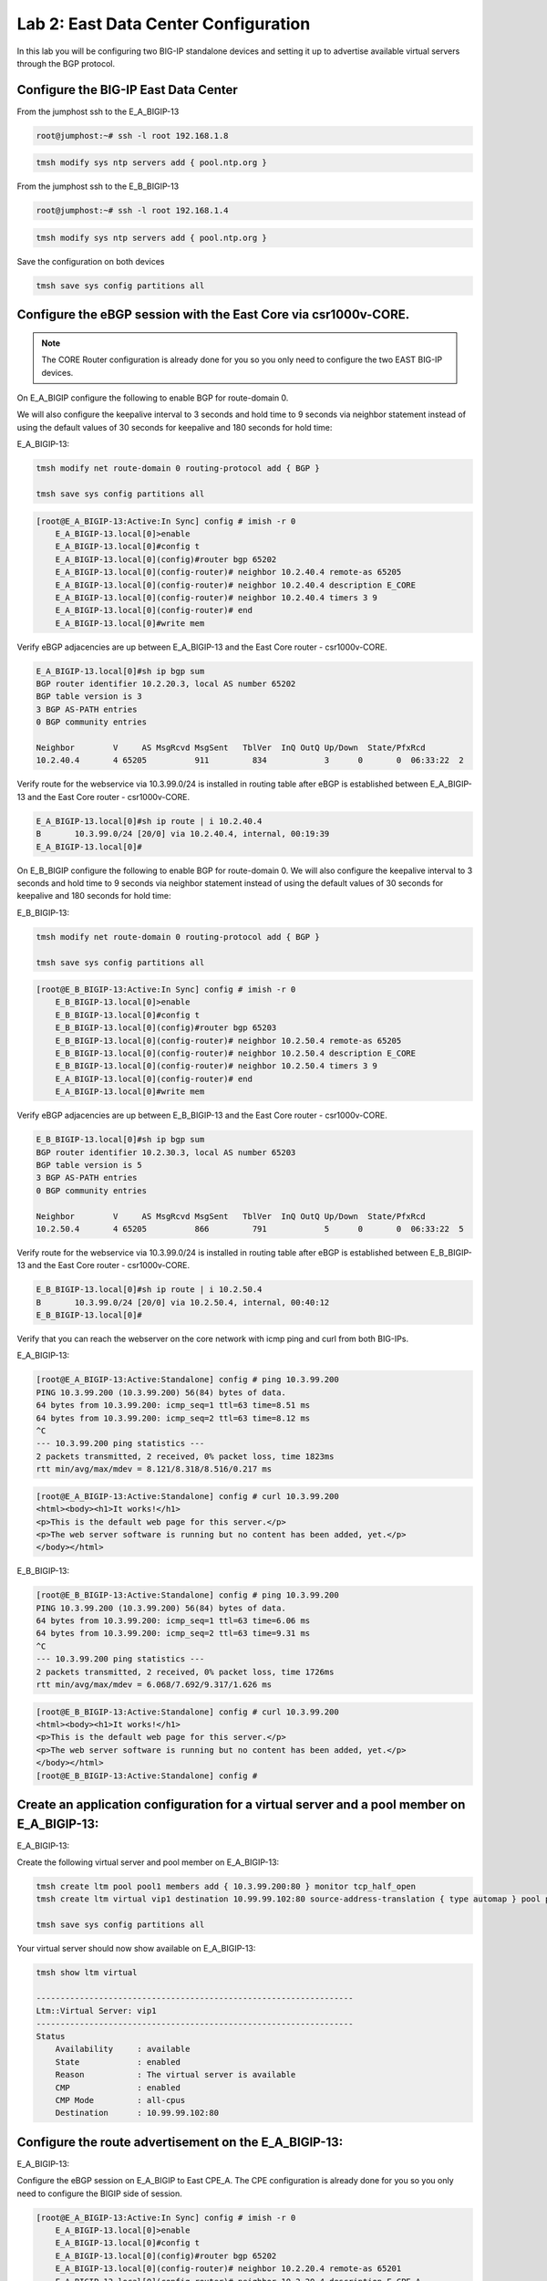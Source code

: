 Lab 2:  East Data Center Configuration
======================================

In this lab you will be configuring two BIG-IP standalone devices and setting it up to advertise available virtual servers through the BGP protocol.

Configure the BIG-IP East Data Center
------------------------------------------------

From the jumphost ssh to the E_A_BIGIP-13

.. code-block:: none 

    root@jumphost:~# ssh -l root 192.168.1.8

.. code-block:: none 

    tmsh modify sys ntp servers add { pool.ntp.org }
	 
From the jumphost ssh to the E_B_BIGIP-13

.. code-block:: none

    root@jumphost:~# ssh -l root 192.168.1.4

.. code-block:: none

		tmsh modify sys ntp servers add { pool.ntp.org }
		
Save the configuration on both devices
	
.. code-block:: none

    tmsh save sys config partitions all


Configure the eBGP session with the East Core via csr1000v-CORE. 
----------------------------------------------------------------
	
.. NOTE:: The CORE Router configuration is already done for you so you only need to configure the two EAST BIG-IP devices.

On E_A_BIGIP configure the following to enable BGP for route-domain 0. 

We will also configure the keepalive interval to 3 seconds and hold time to 9 seconds via neighbor statement instead of using the default values of 30 seconds for keepalive and 180 seconds for hold time:

E_A_BIGIP-13:
		
.. code-block:: none

    tmsh modify net route-domain 0 routing-protocol add { BGP }
		
    tmsh save sys config partitions all

.. code-block:: none

    [root@E_A_BIGIP-13:Active:In Sync] config # imish -r 0
        E_A_BIGIP-13.local[0]>enable
        E_A_BIGIP-13.local[0]#config t
        E_A_BIGIP-13.local[0](config)#router bgp 65202
        E_A_BIGIP-13.local[0](config-router)# neighbor 10.2.40.4 remote-as 65205
        E_A_BIGIP-13.local[0](config-router)# neighbor 10.2.40.4 description E_CORE
        E_A_BIGIP-13.local[0](config-router)# neighbor 10.2.40.4 timers 3 9
        E_A_BIGIP-13.local[0](config-router)# end
        E_A_BIGIP-13.local[0]#write mem
			
			
Verify eBGP adjacencies are up between E_A_BIGIP-13 and the East Core router - csr1000v-CORE. 
			
.. code-block:: none

    E_A_BIGIP-13.local[0]#sh ip bgp sum
    BGP router identifier 10.2.20.3, local AS number 65202
    BGP table version is 3
    3 BGP AS-PATH entries
    0 BGP community entries
    
    Neighbor        V     AS MsgRcvd MsgSent   TblVer  InQ OutQ Up/Down  State/PfxRcd
    10.2.40.4       4 65205          911         834            3      0       0  06:33:22  2
			
Verify route for the webservice via 10.3.99.0/24 is installed in routing table after eBGP is established between E_A_BIGIP-13 and the East Core router - csr1000v-CORE. 
			
.. code-block:: none

    E_A_BIGIP-13.local[0]#sh ip route | i 10.2.40.4
    B       10.3.99.0/24 [20/0] via 10.2.40.4, internal, 00:19:39
    E_A_BIGIP-13.local[0]#
			
		
On E_B_BIGIP configure the following to enable BGP for route-domain 0.  We will also configure the keepalive interval to 3 seconds and hold time to 9 seconds via neighbor statement instead of using the default values of 30 seconds for keepalive and 180 seconds for hold time:
		
E_B_BIGIP-13:
		
.. code-block:: none

    tmsh modify net route-domain 0 routing-protocol add { BGP }
		
    tmsh save sys config partitions all

.. code-block:: none

    [root@E_B_BIGIP-13:Active:In Sync] config # imish -r 0
        E_B_BIGIP-13.local[0]>enable
        E_B_BIGIP-13.local[0]#config t
        E_B_BIGIP-13.local[0](config)#router bgp 65203
        E_B_BIGIP-13.local[0](config-router)# neighbor 10.2.50.4 remote-as 65205
        E_B_BIGIP-13.local[0](config-router)# neighbor 10.2.50.4 description E_CORE
        E_B_BIGIP-13.local[0](config-router)# neighbor 10.2.50.4 timers 3 9
        E_A_BIGIP-13.local[0](config-router)# end
        E_A_BIGIP-13.local[0]#write mem
				
Verify eBGP adjacencies are up between E_B_BIGIP-13 and the East Core router - csr1000v-CORE. 
			
.. code-block:: none

    E_B_BIGIP-13.local[0]#sh ip bgp sum
    BGP router identifier 10.2.30.3, local AS number 65203
    BGP table version is 5
    3 BGP AS-PATH entries
    0 BGP community entries
    
    Neighbor        V     AS MsgRcvd MsgSent   TblVer  InQ OutQ Up/Down  State/PfxRcd
    10.2.50.4       4 65205          866         791            5      0       0  06:33:22  5
			
Verify route for the webservice via 10.3.99.0/24 is installed in routing table after eBGP is established between E_B_BIGIP-13 and the East Core router - csr1000v-CORE. 
			
.. code-block:: none

    E_B_BIGIP-13.local[0]#sh ip route | i 10.2.50.4
    B       10.3.99.0/24 [20/0] via 10.2.50.4, internal, 00:40:12
    E_B_BIGIP-13.local[0]#
			
Verify that you can reach the webserver on the core network with icmp ping and curl from both BIG-IPs.

E_A_BIGIP-13:
		
.. code-block:: none

    [root@E_A_BIGIP-13:Active:Standalone] config # ping 10.3.99.200
    PING 10.3.99.200 (10.3.99.200) 56(84) bytes of data.
    64 bytes from 10.3.99.200: icmp_seq=1 ttl=63 time=8.51 ms
    64 bytes from 10.3.99.200: icmp_seq=2 ttl=63 time=8.12 ms
    ^C
    --- 10.3.99.200 ping statistics ---
    2 packets transmitted, 2 received, 0% packet loss, time 1823ms
    rtt min/avg/max/mdev = 8.121/8.318/8.516/0.217 ms
		
.. code-block:: none

    [root@E_A_BIGIP-13:Active:Standalone] config # curl 10.3.99.200
    <html><body><h1>It works!</h1>
    <p>This is the default web page for this server.</p>
    <p>The web server software is running but no content has been added, yet.</p>
    </body></html>
		
E_B_BIGIP-13:
		
.. code-block:: none

    [root@E_B_BIGIP-13:Active:Standalone] config # ping 10.3.99.200
    PING 10.3.99.200 (10.3.99.200) 56(84) bytes of data.
    64 bytes from 10.3.99.200: icmp_seq=1 ttl=63 time=6.06 ms
    64 bytes from 10.3.99.200: icmp_seq=2 ttl=63 time=9.31 ms
    ^C
    --- 10.3.99.200 ping statistics ---
    2 packets transmitted, 2 received, 0% packet loss, time 1726ms
    rtt min/avg/max/mdev = 6.068/7.692/9.317/1.626 ms

.. code-block:: none

    [root@E_B_BIGIP-13:Active:Standalone] config # curl 10.3.99.200
    <html><body><h1>It works!</h1>
    <p>This is the default web page for this server.</p>
    <p>The web server software is running but no content has been added, yet.</p>
    </body></html>
    [root@E_B_BIGIP-13:Active:Standalone] config # 
		
			
Create an application configuration for a virtual server and a pool member on E_A_BIGIP-13:
-------------------------------------------------------------------------------------------
			
E_A_BIGIP-13:
	
Create the following virtual server and pool member on E_A_BIGIP-13:
			
.. code-block:: none

    tmsh create ltm pool pool1 members add { 10.3.99.200:80 } monitor tcp_half_open
    tmsh create ltm virtual vip1 destination 10.99.99.102:80 source-address-translation { type automap } pool pool1 profiles add { tcp http }
    
    tmsh save sys config partitions all
			
Your virtual server should now show available on E_A_BIGIP-13:
	
.. code-block:: none

    tmsh show ltm virtual
		
    ------------------------------------------------------------------
    Ltm::Virtual Server: vip1      
    ------------------------------------------------------------------
    Status                         
        Availability     : available 
        State            : enabled   
        Reason           : The virtual server is available
        CMP              : enabled   
        CMP Mode         : all-cpus  
        Destination      : 10.99.99.102:80
                    
Configure the route advertisement on the E_A_BIGIP-13:
------------------------------------------------------
	
E_A_BIGIP-13:
	
Configure the eBGP session on E_A_BIGIP to East CPE_A. The CPE configuration is already done for you so you only need to configure the BIGIP side of session.
	
.. code-block:: none

    [root@E_A_BIGIP-13:Active:In Sync] config # imish -r 0
        E_A_BIGIP-13.local[0]>enable
        E_A_BIGIP-13.local[0]#config t
        E_A_BIGIP-13.local[0](config)#router bgp 65202
        E_A_BIGIP-13.local[0](config-router)# neighbor 10.2.20.4 remote-as 65201
        E_A_BIGIP-13.local[0](config-router)# neighbor 10.2.20.4 description E_CPE_A
        E_A_BIGIP-13.local[0](config-router)# neighbor 10.2.20.4 timers 3 9
        E_A_BIGIP-13.local[0](config-router)# end
        E_A_BIGIP-13.local[0]#write mem
			
Verify eBGP adjacencies are up between E_A_BIGIP_13 and the East CPE_A. 
			
.. code-block:: none

    E_A_BIGIP-13.local[0]#sh ip bgp sum
    BGP router identifier 10.2.40.3, local AS number 65202
    BGP table version is 2
    7 BGP AS-PATH entries
    0 BGP community entries
    
    Neighbor        V    AS MsgRcvd MsgSent   TblVer  InQ OutQ Up/Down  State/PfxRcd
    10.2.20.4       4 65201     573     578        2    0    0 00:28:43       10
    10.2.40.4       4 65205     565     582        2    0    0 00:28:43        2
			
On E_A_BIGIP configure the following network statement for 10.99.99.0/24 such that prefix is originated locally:
		
.. code-block:: none

    [root@E_A_BIGIP-13:Active:Standalone] config # imish -r 0
        E_A_BIGIP-13.local[0]>en
        E_A_BIGIP-13.local[0]#
        E_A_BIGIP-13.local[0]#conf t
        Enter configuration commands, one per line.  End with CNTL/Z.
        E_A_BIGIP-13.local[0](config)#router bgp 65202
        E_A_BIGIP-13.local[0](config-router)#network 10.99.99.0/24
        E_A_BIGIP-13.local[0](config-router)#end
        E_A_BIGIP-13.local[0]#
		
On E_A_BIGIP verify 10.99.99.0/24 is being locally originated:
		
.. code-block:: none

    E_A_BIGIP-13.local[0]#sh ip bgp 10.99.99.0/24 | b Local
    
    ...skipping
        Local
        0.0.0.0 from 0.0.0.0 (10.2.40.3)
            Origin IGP, localpref 100, weight 32768, valid, sourced, local, best
            Last update: Mon Jul 16 18:07:54 2018
		
On E_A_BIGIP verify 10.99.99.0/24 is being advertised outbound to East CPE device via E_CPE_A_CSR1k:
		
.. code-block:: none
    
    E_A_BIGIP-13.local[0]#sh ip bgp neighbor 10.2.20.4 advertised-routes | i 10.99.99.0/24
    *> 10.99.99.0/24    10.2.20.3                         100      32768 i
    
Verify that E_CPE_A_CSR1k is learning the 10.99.99.0/24 inbound from E_A_BIGIP:
		
.. code-block:: none

    csr1000v-E_CPE_A#show ip bgp vpnv4 vrf internet neighbors 10.2.20.3 routes
    
    BGP table version is 12, local router ID is 2.2.2.2
    Status codes: s suppressed, d damped, h history, * valid, > best, i - internal, 
                    r RIB-failure, S Stale, m multipath, b backup-path, f RT-Filter, 
                    x best-external, a additional-path, c RIB-compressed, 
                    t secondary path, 
    Origin codes: i - IGP, e - EGP, ? - incomplete
    RPKI validation codes: V valid, I invalid, N Not found
    
            Network          Next Hop            Metric LocPrf Weight Path
    Route Distinguisher: 65201:1000 (default for vrf internet)
        *>   10.3.99.0/24     10.2.20.3       4294967295             0 65202 65205 i
        *>   10.99.99.0/24    10.2.20.3       4294967295             0 65202 i
		
Verify that E_CPE_A_CSR1k is installing 10.99.99.0/24 from E_A_BIGIP:
		
.. code-block:: none

    csr1000v-E_CPE_A#show ip route vrf internet
    
    Routing Table: internet
    Codes: L - local, C - connected, S - static, R - RIP, M - mobile, B - BGP
            D - EIGRP, EX - EIGRP external, O - OSPF, IA - OSPF inter area 
            N1 - OSPF NSSA external type 1, N2 - OSPF NSSA external type 2
            E1 - OSPF external type 1, E2 - OSPF external type 2
            i - IS-IS, su - IS-IS summary, L1 - IS-IS level-1, L2 - IS-IS level-2
            ia - IS-IS inter area, * - candidate default, U - per-user static route
            o - ODR, P - periodic downloaded static route, H - NHRP, l - LISP
            a - application route
            + - replicated route, % - next hop override, p - overrides from PfR
    
    Gateway of last resort is not set
    
            10.0.0.0/8 is variably subnetted, 6 subnets, 2 masks
    C        10.2.20.0/24 is directly connected, GigabitEthernet2
    L        10.2.20.4/32 is directly connected, GigabitEthernet2
    C        10.2.30.0/24 is directly connected, GigabitEthernet3
    L        10.2.30.4/32 is directly connected, GigabitEthernet3
    B        10.3.99.0/24 [20/4294967294] via 10.2.20.3, 00:03:14
    B        10.99.99.0/24 [20/4294967294] via 10.2.20.3, 00:03:14
    
.. code-block:: none

    csr1000v-E_CPE_A#sh ip route vrf internet 10.99.99.0 255.255.255.0
		
		Routing Table: internet
		Routing entry for 10.99.99.0/24
		  Known via "bgp 65201", distance 20, metric 4294967294
		  Tag 65202, type external
		  Last update from 10.2.20.3 00:00:02 ago
		  Routing Descriptor Blocks:
		  * 10.2.20.3, from 10.2.20.3, 00:00:02 ago
		      Route metric is 4294967294, traffic share count is 1
		      AS Hops 1
		      Route tag 65202
		      MPLS label: none
		
Verify that csr1000v-SP_C is installing 10.99.99.0/24 via East DC because Origin attribute is IGP versus incomplete via for West DC:
		 
.. code-block:: none

    csr1000v-SP_C>sh ip bgp 10.99.99.0/24
    BGP routing table entry for 10.99.99.0/24, version 16
    Paths: (2 available, best #1, table default)
        Advertised to update-groups:
            1         
        Refresh Epoch 1
        65002 988
        172.16.99.4 from 172.16.99.4 (172.1.1.2)
            Origin IGP, localpref 100, valid, external, best
            rx pathid: 0, tx pathid: 0x0
        Refresh Epoch 1
        65001 65101, (aggregated by 65101 192.168.255.10)
        172.16.99.3 from 172.16.99.3 (172.1.1.1)
            Origin incomplete, localpref 100, valid, external, atomic-aggregate
            rx pathid: 0, tx pathid: 0

.. code-block:: none

    csr1000v-SP_C>sh ip route 10.99.99.0 255.255.255.0                   
    Routing entry for 10.99.99.0/24
        Known via "bgp 65003", distance 20, metric 0
        Tag 65002, type external
        Last update from 172.16.99.4 00:18:45 ago
        Routing Descriptor Blocks:
        * 172.16.99.4, from 172.16.99.4, 00:18:45 ago
            Route metric is 0, traffic share count is 1
            AS Hops 2
            Route tag 65002
            MPLS label: none
    
.. NOTE:: From the jump host you can now try to reach the website via E_A_BIGIP and validate the path is installed via EAST DC.  
		
Either open a web browser and browse to http://10.99.99.102 or from the jump host CLI, type:
		    
    *curl http://10.99.99.102*

.. code-block:: none

    root@jumphost:~# curl 10.99.99.102
		<html><body><h1>It works!</h1>
		<p>This is the default web page for this server.</p>
		<p>The web server software is running but no content has been added, yet.</p>
		</body></html>

Traceroute from the jumphost to the virtual server to verify the path it is taking.

.. code-block:: none

    root@jumphost:~# traceroute 10.99.99.102

		traceroute to 10.99.99.102 (10.99.99.102), 30 hops max, 60 byte packets
		 1  192.168.1.15 (192.168.1.15)  7.202 ms  8.251 ms  8.049 ms
		 2  172.16.99.4 (172.16.99.4)  22.485 ms  23.834 ms  36.059 ms
		 3  172.16.6.4 (172.16.6.4)  40.575 ms  40.425 ms  62.741 ms
		 4  10.99.99.102 (10.99.99.102)  64.284 ms  64.026 ms  91.206 ms
		root@jumphost:~# 
		
You can also validate from the CPE and traceroute via SP_C:  
		
.. code-block:: none

    csr1000v-E_CPE_A>telnet 10.99.99.102 80 /vrf internet
    Trying 10.99.99.102, 80 ... Open
    
    csr1000v-SP_C>traceroute 10.99.99.102
    Type escape sequence to abort.
    Tracing the route to 10.99.99.102
    VRF info: (vrf in name/id, vrf out name/id)
        1 172.16.99.4 [AS 65001] 7 msec 5 msec 9 msec
        2 172.16.6.4 [AS 65002] 10 msec 10 msec 14 msec
        3 10.99.99.102 [AS 988] 13 msec 13 msec 15 msec
    csr1000v-SP_C>
		
.. NOTE:: Now lets move on and configure BGP on E_B_BIGIP.....
		
Create an application configuration for a virtual server and a pool member on E_B_BIGIP-13:
-----------------------------------------------------------------------------------------------------------------
			
Create the following virtual server and pool member
			
.. code-block:: none

    tmsh create ltm pool pool1 members add { 10.3.99.200:80 } monitor tcp_half_open
    tmsh create ltm virtual vip1 destination 10.99.99.102:80 source-address-translation { type automap } pool pool1 profiles add { tcp http }
    
    tmsh save sys config partitions all
		
Configure the eBGP session on E_B_BIGIP-13 to East CPE_A. The CPE configuration is already done for you so you only need to configure the BIG-IP side of session.
	
E_B_BIGIP-13:
	
.. code-block:: none

    [root@E_B_BIGIP-13:Active:In Sync] config # imish -r 0
        E_B_BIGIP-13.local[0]>enable
        E_B_BIGIP-13.local[0]#config t
        E_B_BIGIP-13.local[0](config)#router bgp 65203
        E_B_BIGIP-13.local[0](config-router)# neighbor 10.2.30.4 remote-as 65201
        E_B_BIGIP-13.local[0](config-router)# neighbor 10.2.30.4 description E_CPE_A
        E_B_BIGIP-13.local[0](config-router)# neighbor 10.2.30.4 timers 3 9
        E_A_BIGIP-13.local[0](config-router)# end
        E_A_BIGIP-13.local[0]#write mem
			
Verify eBGP adjacencies are up between E_B_BIGIP-13 and the East CPE router - E_CPE_A_CSR1k. 
			
.. code-block:: none

    E_B_BIGIP-13.local[0]#sh ip bgp sum
    BGP router identifier 10.2.30.3, local AS number 65203
    BGP table version is 5
    3 BGP AS-PATH entries
    0 BGP community entries
    
    Neighbor        V     AS MsgRcvd MsgSent   TblVer  InQ OutQ Up/Down  State/PfxRcd
    10.2.30.4       4 65201          598         613            6      0       0  00:30:12        4
    10.2.50.4       4 65205          866         791            6      0       0  06:33:22        5
	
On E_B_BIGIP configure the following network statement for 10.99.99.0/24 such that prefix is originated locally:
		
.. code-block:: none

    [root@E_B_BIGIP-13:Active:Standalone] config # imish -r 0
    E_B_BIGIP-13.local[0]>en
    E_B_BIGIP-13.local[0]#conf t
    Enter configuration commands, one per line.  End with CNTL/Z.
    E_B_BIGIP-13.local[0](config)#router bgp 65203
    E_B_BIGIP-13.local[0](config-router)#network 10.99.99.0/24
    E_B_BIGIP-13.local[0](config-router)#end
    E_B_BIGIP-13.local[0]#wr
    Building configuration...
    [OK]
    E_B_BIGIP-13.local[0]#
		
On E_B_BIGIP verify 10.99.99.0/24 is being locally originated:
		
.. code-block:: none

    E_B_BIGIP-13.local[0]#sh ip bgp 10.99.99.0/24 | b Local
    
    ...skipping
        Local
        0.0.0.0 from 0.0.0.0 (10.2.50.3)
            Origin IGP, localpref 100, weight 32768, valid, sourced, local, best
            Last update: Mon Jul 16 19:29:34 2018
    
        65201 65202
        10.2.30.4 from 10.2.30.4 (2.2.2.2)
            Origin IGP metric 0, localpref 100, valid, external
            Last update: Mon Jul 16 19:02:03 2018
    
        65205 65202
        10.2.50.4 from 10.2.50.4 (3.3.3.3)
            Origin IGP metric 0, localpref 100, valid, external
            Last update: Mon Jul 16 19:02:03 2018
		
On E_B_BIGIP verify 10.99.99.0/24 is being advertised outbound to East CPE device via E_CPE_A_CSR1k:
		
.. code-block:: none

    E_B_BIGIP-13.local[0]#sh ip bgp nei 10.2.30.4 advertised-routes | i 10.99.99.0/24
    *> 10.99.99.0/24    10.2.30.3                         100      32768 i
    
Verify that E_CPE_A_CSR1k is learning the 10.99.99.0/24 inbound from E_B_BIGIP:

.. code-block:: none

    csr1000v-E_CPE_A#show ip bgp vpnv4 vrf internet neighbors 10.2.30.3 routes
        BGP table version is 16, local router ID is 2.2.2.2
        Status codes: s suppressed, d damped, h history, * valid, > best, i - internal, 
                        r RIB-failure, S Stale, m multipath, b backup-path, f RT-Filter, 
                        x best-external, a additional-path, c RIB-compressed, 
                        t secondary path, 
        Origin codes: i - IGP, e - EGP, ? - incomplete
        RPKI validation codes: V valid, I invalid, N Not found
        
                Network          Next Hop            Metric LocPrf Weight Path
        Route Distinguisher: 65201:1000 (default for vrf internet)
            *m   10.3.99.0/24     10.2.30.3       4294967295             0 65203 65205 i
            *m   10.99.99.0/24    10.2.30.3       4294967295             0 65203 i
    
Verify that E_CPE_A_CSR1k is installing 10.99.99.0/24 from E_B_BIGIP:
		
.. code-block:: none

    csr1000v-E_CPE_A#show ip route vrf internet
    
        Routing Table: internet
        Codes: L - local, C - connected, S - static, R - RIP, M - mobile, B - BGP
                D - EIGRP, EX - EIGRP external, O - OSPF, IA - OSPF inter area 
                N1 - OSPF NSSA external type 1, N2 - OSPF NSSA external type 2
                E1 - OSPF external type 1, E2 - OSPF external type 2
                i - IS-IS, su - IS-IS summary, L1 - IS-IS level-1, L2 - IS-IS level-2
                ia - IS-IS inter area, * - candidate default, U - per-user static route
                o - ODR, P - periodic downloaded static route, H - NHRP, l - LISP
                a - application route
                + - replicated route, % - next hop override, p - overrides from PfR
        
        Gateway of last resort is not set
        
                10.0.0.0/8 is variably subnetted, 6 subnets, 2 masks
        C        10.2.20.0/24 is directly connected, GigabitEthernet2
        L        10.2.20.4/32 is directly connected, GigabitEthernet2
        C        10.2.30.0/24 is directly connected, GigabitEthernet3
        L        10.2.30.4/32 is directly connected, GigabitEthernet3
        B        10.3.99.0/24 [20/4294967294] via 10.2.30.3, 00:25:17
                                [20/4294967294] via 10.2.20.3, 00:25:17
        B        10.99.99.0/24 [20/4294967294] via 10.2.30.3, 00:25:17
                                [20/4294967294] via 10.2.20.3, 00:25:17
    
Verify advertised prefixes on E_A_BIGIP advertised outbound towards E_CPE_A:
		
.. code-block:: none
		
    E_A_BIGIP-13.local[0]#sh ip bgp nei 10.2.20.4 advertised-routes 
    BGP table version is 7, local router ID is 10.2.20.3
    Status codes: s suppressed, d damped, h history, * valid, > best, i - internal
    Origin codes: i - IGP, e - EGP, ? - incomplete
    
        Network          Next Hop            Metric     LocPrf     Weight Path
    *> 10.3.99.0/24     10.2.20.3                                      0 65205 i
    *> 10.99.99.0/24    10.2.20.3                         100      32768 i

Verify existing BGP AS Path on E_CPE_A for 10.99.99.0/24 from E_A_BIGIP:
		
.. code-block:: none

    csr1000v-E_CPE_A#show ip bgp vpnv4 vrf internet neighbors 10.2.20.3 routes
    BGP table version is 16, local router ID is 2.2.2.2
    Status codes: s suppressed, d damped, h history, * valid, > best, i - internal, 
                    r RIB-failure, S Stale, m multipath, b backup-path, f RT-Filter, 
                    x best-external, a additional-path, c RIB-compressed, 
                    t secondary path, 
    Origin codes: i - IGP, e - EGP, ? - incomplete
    RPKI validation codes: V valid, I invalid, N Not found
    
            Network          Next Hop            Metric LocPrf Weight Path
    Route Distinguisher: 65201:1000 (default for vrf internet)
        *>   10.3.99.0/24     10.2.20.3       4294967295             0 65202 65205 i
        *>   10.99.99.0/24    10.2.20.3       4294967295             0 65202 i
    
    Total number of prefixes 2 
    csr1000v-E_CPE_A#
		
Verify two paths are available and installed in the routing table of E_CPE_A for 10.99.99.0/24 via E_A_BIGIP and E_B_BIGIP:	

.. code-block:: none

    csr1000v-E_CPE_A#show ip route vrf internet
    
    Routing Table: internet
    Codes: L - local, C - connected, S - static, R - RIP, M - mobile, B - BGP
            D - EIGRP, EX - EIGRP external, O - OSPF, IA - OSPF inter area 
            N1 - OSPF NSSA external type 1, N2 - OSPF NSSA external type 2
            E1 - OSPF external type 1, E2 - OSPF external type 2
            i - IS-IS, su - IS-IS summary, L1 - IS-IS level-1, L2 - IS-IS level-2
            ia - IS-IS inter area, * - candidate default, U - per-user static route
            o - ODR, P - periodic downloaded static route, H - NHRP, l - LISP
            a - application route
            + - replicated route, % - next hop override, p - overrides from PfR
    
    Gateway of last resort is not set
    
            10.0.0.0/8 is variably subnetted, 6 subnets, 2 masks
    C        10.2.20.0/24 is directly connected, GigabitEthernet2
    L        10.2.20.4/32 is directly connected, GigabitEthernet2
    C        10.2.30.0/24 is directly connected, GigabitEthernet3
    L        10.2.30.4/32 is directly connected, GigabitEthernet3
    B        10.3.99.0/24 [20/4294967294] via 10.2.30.3, 01:18:36
                            [20/4294967294] via 10.2.20.3, 01:18:36
    B        10.99.99.0/24 [20/4294967294] via 10.2.30.3, 01:18:36
                            [20/4294967294] via 10.2.20.3, 01:18:36
    
		
Verify that nothing changed on csr1000v-SP_C and it is still installing 10.99.99.0/24 via East DC because Origin attribute is IGP versus incomplete for West DC:
		 
.. code-block:: none

    csr1000v-SP_C>sh ip bgp 10.99.99.0/24
    BGP routing table entry for 10.99.99.0/24, version 16
    Paths: (2 available, best #1, table default)
        Advertised to update-groups:
            1         
        Refresh Epoch 1
        65002 988
        172.16.99.4 from 172.16.99.4 (172.1.1.2)
            Origin IGP, localpref 100, valid, external, best
            rx pathid: 0, tx pathid: 0x0
        Refresh Epoch 1
        65001 65101, (aggregated by 65101 192.168.255.10)
        172.16.99.3 from 172.16.99.3 (172.1.1.1)
            Origin incomplete, localpref 100, valid, external, atomic-aggregate
            rx pathid: 0, tx pathid: 0
		
.. code-block:: none

    csr1000v-SP_C>sh ip route 10.99.99.0 255.255.255.0                   
    Routing entry for 10.99.99.0/24
        Known via "bgp 65003", distance 20, metric 0
        Tag 65002, type external
        Last update from 172.16.99.4 00:18:45 ago
        Routing Descriptor Blocks:
        * 172.16.99.4, from 172.16.99.4, 00:18:45 ago
            Route metric is 0, traffic share count is 1
            AS Hops 2
            Route tag 65002
            MPLS label: none
    
Place E_A_BIGIP into maintenance mode within the East DC by using BGP AS Path Prepending:
-----------------------------------------------------------------------------------------
		
Create AS-Path-Prepend-OUT route-map on E_A_BIGIP for 10.99.99.0/24 to insert 1 AS Path prepend into the prefix:
		
.. code-block:: none

    E_A_BIGIP-13.local[0]#
    E_A_BIGIP-13.local[0]#conf t
    Enter configuration commands, one per line.  End with CNTL/Z.
    E_A_BIGIP-13.local[0](config)#ip prefix-list as-path-prepend-prefix seq 10 permit 10.99.99.0/24
    E_A_BIGIP-13.local[0](config)#
    E_A_BIGIP-13.local[0](config)#route-map AS-Path-Prepend-OUT permit 100
    E_A_BIGIP-13.local[0](config-route-map)# match ip address prefix-list as-path-prepend-prefix
    E_A_BIGIP-13.local[0](config-route-map)# set as-path prepend 988
    E_A_BIGIP-13.local[0](config-route-map)#!
    E_A_BIGIP-13.local[0](config-route-map)#route-map AS-Path-Prepend-OUT permit 200
    E_A_BIGIP-13.local[0](config-route-map)#!
    E_A_BIGIP-13.local[0](config-route-map)#router bgp 65202
    E_A_BIGIP-13.local[0](config-router)#nei 10.2.20.4 route-map AS-Path-Prepend-OUT out
    E_A_BIGIP-13.local[0](config-router)#end
    E_A_BIGIP-13.local[0]#
    E_A_BIGIP-13.local[0]#clear ip bgp *
		
.. code-block:: none

    E_A_BIGIP-13.local[0]#sh ip bgp nei 10.2.20.4 advertised-routes | i 10.99.99.0
    *> 10.99.99.0/24    10.2.20.3                         100      32768 988 i
    
		
Verify AS-Path-Prepending inbound on E_CPE_A for 10.99.99.0/24 from E_A_BIGIP:
		
.. code-block:: none

    csr1000v-E_CPE_A>show ip bgp vpnv4 vrf internet neighbors 10.2.20.3 routes
    BGP table version is 56, local router ID is 2.2.2.2
    Status codes: s suppressed, d damped, h history, * valid, > best, i - internal, 
                    r RIB-failure, S Stale, m multipath, b backup-path, f RT-Filter, 
                    x best-external, a additional-path, c RIB-compressed, 
                    t secondary path, 
    Origin codes: i - IGP, e - EGP, ? - incomplete
    RPKI validation codes: V valid, I invalid, N Not found
    
            Network          Next Hop            Metric LocPrf Weight Path
    Route Distinguisher: 65201:1000 (default for vrf internet)
        *>   3.3.3.3/32       10.2.20.3       4294967295             0 65202 65205 i
        *    10.99.99.0/24    10.2.20.3       4294967295             0 65202 988 i
    
Verify that E_A_BIGIP is no longer an installed route or preferred in BGP RIB for 10.99.99.0/24 on E_CPE_A:
		
.. code-block:: none

    csr1000v-E_CPE_A>sh ip route vrf internet
    
    Routing Table: internet
    Codes: L - local, C - connected, S - static, R - RIP, M - mobile, B - BGP
            D - EIGRP, EX - EIGRP external, O - OSPF, IA - OSPF inter area 
            N1 - OSPF NSSA external type 1, N2 - OSPF NSSA external type 2
            E1 - OSPF external type 1, E2 - OSPF external type 2
            i - IS-IS, su - IS-IS summary, L1 - IS-IS level-1, L2 - IS-IS level-2
            ia - IS-IS inter area, * - candidate default, U - per-user static route
            o - ODR, P - periodic downloaded static route, H - NHRP, l - LISP
            a - application route
            + - replicated route, % - next hop override, p - overrides from PfR
    
    Gateway of last resort is not set
    
            1.0.0.0/32 is subnetted, 2 subnets
    B        1.1.1.1 [20/4294967294] via 172.16.6.3, 01:03:35
    B        1.1.1.2 [20/4294967294] via 172.16.6.3, 01:03:35
            3.0.0.0/32 is subnetted, 1 subnets
    B        3.3.3.3 [20/4294967294] via 10.2.30.3, 00:01:10
                        [20/4294967294] via 10.2.20.3, 00:01:10
            10.0.0.0/8 is variably subnetted, 5 subnets, 2 masks
    C        10.2.20.0/24 is directly connected, GigabitEthernet2
    L        10.2.20.4/32 is directly connected, GigabitEthernet2
    C        10.2.30.0/24 is directly connected, GigabitEthernet3
    L        10.2.30.4/32 is directly connected, GigabitEthernet3
    B        10.99.99.0/24 [20/4294967294] via 10.2.20.3, 00:01:10

.. code-block:: none

    csr1000v-E_CPE_A>sh ip route vrf internet 10.99.99.0 255.255.255.0
    
    Routing Table: internet
    Routing entry for 10.99.99.0/24
        Known via "bgp 65201", distance 20, metric 4294967294
        Tag 65203, type external
        Last update from 10.2.30.3 00:00:24 ago
        Routing Descriptor Blocks:
        * 10.2.30.3, from 10.2.30.3, 00:00:24 ago
            Route metric is 4294967294, traffic share count is 1
            AS Hops 1
            Route tag 65203
            MPLS label: none
		
.. code-block:: none

    csr1000v-E_CPE_A>show ip bgp vpnv4 vrf internet 10.99.99.0

    BGP routing table entry for 65201:1000:10.99.99.0/24, version 53
    BGP Bestpath: deterministic-med: aigp-ignore: med
    Paths: (2 available, best #1, table internet)
    Multipath: eiBGP
        Advertised to update-groups:
            3          4         
        Refresh Epoch 1
        65203
        10.2.30.3 (via vrf internet) from 10.2.30.3 (10.2.50.3)
            Origin IGP, metric 4294967295, localpref 100, valid, external, best
            Extended Community: RT:65201:1000
            rx pathid: 0, tx pathid: 0x0
        Refresh Epoch 1
        65202 988
        10.2.20.3 (via vrf internet) from 10.2.20.3 (10.2.40.3)
            Origin IGP, metric 4294967295, localpref 100, valid, external
            Extended Community: RT:65201:1000
            rx pathid: 0, tx pathid: 0
		
Verify path via Virtual Server 10.99.99.102 is still up via East DC @ E_B_BIGIP now that E_A_BIGIP is in maintenance mode within East DC:
    
.. code-block:: none

    csr1000v-SP_C>traceroute 10.99.99.102
    Type escape sequence to abort.
    Tracing the route to 10.99.99.102
    VRF info: (vrf in name/id, vrf out name/id)
        1 172.16.99.4 [AS 65001] 7 msec 7 msec 8 msec
        2 172.16.6.4 [AS 65002] 12 msec 14 msec 14 msec
        3 10.99.99.102 [AS 988] 18 msec 12 msec 13 msec
    csr1000v-SP_C>

.. code-block:: none

    root@jumphost:~# curl 10.99.99.102
    <html><body><h1>It works!</h1>
    <p>This is the default web page for this server.</p>
    <p>The web server software is running but no content has been added, yet.</p>
    </body></html>

.. code-block:: none

    root@jumphost:~# traceroute 10.99.99.102
    traceroute to 10.99.99.102 (10.99.99.102), 30 hops max, 60 byte packets
        1  192.168.1.15 (192.168.1.15)  13.403 ms  13.047 ms  12.418 ms
        2  172.16.99.4 (172.16.99.4)  12.830 ms  12.649 ms  12.351 ms
        3  172.16.6.4 (172.16.6.4)  31.121 ms  44.958 ms  44.866 ms
        4  10.99.99.102 (10.99.99.102)  44.458 ms  45.634 ms  60.454 ms
    root@jumphost:~# 
	
.. NOTE:: Now that E_A_BIGIP is in maintenance mode we only have E_B_BIGIP taking all the traffic within the East DC for Virtual Servers on 10.99.99.0/24 via SP_C.

    Lets also match AS Path Prepending on E_B_BIGIP such that both East BIG IP's have been added to maintenance mode and are no longer taking any traffic via SP_C.  
				
    This is because the AS Path is longer via East DC as compared to West DC.

Create AS-Path-Prepend-OUT route-map on E_B_BIGIP for 10.99.99.0/24 to insert 1 AS Path prepend into the prefix:
----------------------------------------------------------------------------------------------------------------
		
.. code-block:: none

    E_B_BIGIP-13.local[0]#conf t
    Enter configuration commands, one per line.  End with CNTL/Z.
    E_B_BIGIP-13.local[0](config)#ip prefix-list as-path-prepend-prefix seq 10 permit 10.99.99.0/24
    E_B_BIGIP-13.local[0](config)#
    E_B_BIGIP-13.local[0](config)#route-map AS-Path-Prepend-OUT permit 100
    E_B_BIGIP-13.local[0](config-route-map)# match ip address prefix-list as-path-prepend-prefix
    E_B_BIGIP-13.local[0](config-route-map)# set as-path prepend 988
    E_B_BIGIP-13.local[0](config-route-map)#route-map AS-Path-Prepend-OUT permit 200
    E_B_BIGIP-13.local[0](config-route-map)#router bgp 65203
    E_B_BIGIP-13.local[0](config-router)#neighbor 10.2.30.4 route-map AS-Path-Prepend-OUT out
    E_B_BIGIP-13.local[0](config-router)#end
    E_B_BIGIP-13.local[0]#wr
    E_B_BIGIP-13.local[0]#clear ip bgp *

.. code-block:: none

    E_B_BIGIP-13.local[0]#sh ip bgp nei 10.2.30.4 advertised-routes | i 10.99.99.0/24
    *> 10.99.99.0/24    10.2.30.3                         100      32768 988 i
		
Verify AS-Path-Prepending inbound on E_CPE_A for 10.99.99.0/24 from E_B_BIGIP:
		
.. code-block:: none

    csr1000v-E_CPE_A>show ip bgp vpnv4 vrf internet neighbors 10.2.30.3 routes
    BGP table version is 71, local router ID is 2.2.2.2
    Status codes: s suppressed, d damped, h history, * valid, > best, i - internal, 
                    r RIB-failure, S Stale, m multipath, b backup-path, f RT-Filter, 
                    x best-external, a additional-path, c RIB-compressed, 
                    t secondary path, 
    Origin codes: i - IGP, e - EGP, ? - incomplete
    RPKI validation codes: V valid, I invalid, N Not found
    
            Network          Next Hop            Metric LocPrf Weight Path
    Route Distinguisher: 65201:1000 (default for vrf internet)
        *m   3.3.3.3/32       10.2.30.3       4294967295             0 65203 65205 i
        *m   10.99.99.0/24    10.2.30.3       4294967295             0 65203 988 i
    
    Total number of prefixes 2 
		

Verify that both E_A_BIGIP & E_B_BIGIP is valid 10.99.99.0/24 on E_CPE_A:
		
.. code-block:: none

    csr1000v-E_CPE_A>show ip route vrf internet
    
    Routing Table: internet
    Codes: L - local, C - connected, S - static, R - RIP, M - mobile, B - BGP
            D - EIGRP, EX - EIGRP external, O - OSPF, IA - OSPF inter area 
            N1 - OSPF NSSA external type 1, N2 - OSPF NSSA external type 2
            E1 - OSPF external type 1, E2 - OSPF external type 2
            i - IS-IS, su - IS-IS summary, L1 - IS-IS level-1, L2 - IS-IS level-2
            ia - IS-IS inter area, * - candidate default, U - per-user static route
            o - ODR, P - periodic downloaded static route, H - NHRP, l - LISP
            a - application route
            + - replicated route, % - next hop override, p - overrides from PfR
    
    Gateway of last resort is not set
    
            1.0.0.0/32 is subnetted, 2 subnets
    B        1.1.1.1 [20/4294967294] via 172.16.6.3, 01:42:21
    B        1.1.1.2 [20/4294967294] via 172.16.6.3, 01:42:21
            3.0.0.0/32 is subnetted, 1 subnets
    B        3.3.3.3 [20/4294967294] via 10.2.30.3, 00:03:08
                        [20/4294967294] via 10.2.20.3, 00:03:08
            10.0.0.0/8 is variably subnetted, 5 subnets, 2 masks
    C        10.2.20.0/24 is directly connected, GigabitEthernet2
    L        10.2.20.4/32 is directly connected, GigabitEthernet2
    C        10.2.30.0/24 is directly connected, GigabitEthernet3
    L        10.2.30.4/32 is directly connected, GigabitEthernet3
    B        10.99.99.0/24 [20/4294967294] via 10.2.30.3, 00:03:25
                            [20/4294967294] via 10.2.20.3, 00:03:25
    
Verify that prepending is happening for 10.99.99.0/24 on E_CPE_A for both E_A_BIGIP & E_B_BIGIP :
		
.. code-block:: none

    csr1000v-E_CPE_A>show ip bgp vpnv4 vrf internet | i 988
    *m   10.99.99.0/24    10.2.30.3       4294967295             0 65203 988 i
    *>                    10.2.20.3       4294967295             0 65202 988 i
		
		
Verify 10.99.99.0/24 is available on SP_C  BGP RIB table via East DC.  

.. Note::  This prefix is no longer installed in the routing table via East DC because the AS Path length is larger than that of West DC.  At this point traffic is now via West DC for 10.99.99.0/24.
		
.. code-block:: none

    csr1000v-SP_C>sh ip bgp 10.99.99.100/24
    BGP routing table entry for 10.99.99.0/24, version 25
    Paths: (2 available, best #2, table default)
        Advertised to update-groups:
            1         
        Refresh Epoch 1
        65002 988 988
        172.16.99.4 from 172.16.99.4 (172.1.1.2)
            Origin IGP, localpref 100, valid, external
            rx pathid: 0, tx pathid: 0
        Refresh Epoch 1
        65001 65101, (aggregated by 65101 192.168.255.10)
        172.16.99.3 from 172.16.99.3 (172.1.1.1)
            Origin incomplete, localpref 100, valid, external, atomic-aggregate, best
            rx pathid: 0, tx pathid: 0x0
		
    csr1000v-SP_C>sh ip route 10.99.99.100
    Routing entry for 10.99.99.0/24
        Known via "bgp 65003", distance 20, metric 0
        Tag 65001, type external
        Last update from 172.16.99.3 00:07:29 ago
        Routing Descriptor Blocks:
        * 172.16.99.3, from 172.16.99.3, 00:07:29 ago
            Route metric is 0, traffic share count is 1
            AS Hops 2
            Route tag 65001
            MPLS label: none
		
Verify path via Virtual Server 10.99.99.101 is no longer up via East DC and now via West DC as both E_A_BIGIP-13 and E_B_BIGIP-13 are in maintenance mode from SP_C.
    
.. code-block:: none

    csr1000v-SP_C>traceroute 10.99.99.101
    Type escape sequence to abort.
    Tracing the route to 10.99.99.101
    VRF info: (vrf in name/id, vrf out name/id)
        1 172.16.99.3 [AS 65001] 8 msec 8 msec 7 msec
        2 172.16.1.4 [AS 65001] 11 msec 8 msec 10 msec
        3 10.99.99.101 [AS 65101] 14 msec 13 msec 15 msec
    csr1000v-SP_C>

.. code-block:: none

    root@jumphost:~# curl 10.99.99.101
    <html><body><h1>It works!</h1>
    <p>This is the default web page for this server.</p>
    <p>The web server software is running but no content has been added, yet.</p>
    </body></html>
    root@jumphost:~# 
		
.. code-block:: none

    root@jumphost:~# traceroute 10.99.99.101
    traceroute to 10.99.99.101 (10.99.99.101), 30 hops max, 60 byte packets
        1  192.168.1.15 (192.168.1.15)  2.504 ms  15.470 ms  15.277 ms
        2  172.16.99.3 (172.16.99.3)  18.709 ms  19.369 ms  19.762 ms
        3  172.16.2.4 (172.16.2.4)  25.569 ms  28.738 ms  44.922 ms
        4  10.99.99.101 (10.99.99.101)  44.591 ms  47.980 ms  51.598 ms
    root@jumphost:~# 

		
Anycast DC Failover section - Swing Traffic back to East DC by adding 2 x /25 specific routes which comprise of the overall 10.99.99.0 /24
------------------------------------------------------------------------------------------------------------------------------------------
		
.. NOTE:: In previous section we verified that 10.99.99.0/24 is only installed in the IP Routing table of SP_C via West DC.  However, East DC is available as backup path in BGP RIB.
			
Swing traffic back to East DC by utilizing 2 x /25's.
		
E_A_BIGIP-13:
		
.. code-block:: none

    E_A_BIGIP-13.local[0]#conf t
    Enter configuration commands, one per line.  End with CNTL/Z.
    E_A_BIGIP-13.local[0](config)#router bgp 65202
    E_A_BIGIP-13.local[0](config-router)#network 10.99.99.0/25
    E_A_BIGIP-13.local[0](config-router)#network 10.99.99.128/25
    E_A_BIGIP-13.local[0](config)#end
    E_A_BIGIP-13.local[0]#clear ip bgp *
    E_A_BIGIP-13.local[0]#wr
    Building configuration...
		
Verify 10.99.99.0/24, 10.99.99.0/25, and 10.99.99.128/25 are advertised via E_A_BIGIP.
	
.. code-block:: none

    E_A_BIGIP-13.local[0]#sh ip bgp nei 10.2.20.4 ad
    BGP table version is 2, local router ID is 10.2.40.3
    Status codes: s suppressed, d damped, h history, * valid, > best, i - internal
    Origin codes: i - IGP, e - EGP, ? - incomplete
    
        Network          Next Hop            Metric     LocPrf     Weight Path
    *> 3.3.3.3/32       10.2.20.3                                      0 65205 i
    *> 10.3.99.0/24     10.2.20.3                                      0 65205 i
    *> 10.99.99.0/24    10.2.20.3                         100      32768 988 i
    *> 10.99.99.0/25    10.2.20.3                         100      32768 i
    *> 10.99.99.128/25  10.2.20.3                         100      32768 i
    
    Total number of prefixes 5


Verify 10.99.99.0/24, 10.99.99.0/25, and 10.99.99.128/25 are now available in the IP Routing table of SP_C via East DC.  You will also observe that the IP Routing table of SP_C will prefer East DC for the 10.99.99.102 Virtual Server due longest match of both 10.99.99.0/25 and 10.99.99.128/25
		
.. code-block:: none

    csr1000v-SP_C>sh ip route 10.99.99.102
    Routing entry for 10.99.99.0/25
        Known via "bgp 65003", distance 20, metric 0
        Tag 65002, type external
        Last update from 172.16.99.4 00:03:10 ago
        Routing Descriptor Blocks:
        * 172.16.99.4, from 172.16.99.4, 00:03:10 ago
            Route metric is 0, traffic share count is 1
            AS Hops 2
            Route tag 65002
            MPLS label: none

.. code-block:: none

    csr1000v-SP_C>sh ip bgp 10.99.99.0/25
    BGP routing table entry for 10.99.99.0/25, version 26
    Paths: (2 available, best #2, table default)
        Advertised to update-groups:
            1         
        Refresh Epoch 1
        65001 65002 988
        172.16.99.3 from 172.16.99.3 (172.1.1.1)
            Origin IGP, localpref 100, valid, external
            rx pathid: 0, tx pathid: 0
        Refresh Epoch 1
        65002 988
        172.16.99.4 from 172.16.99.4 (172.1.1.2)
            Origin IGP, localpref 100, valid, external, best
            rx pathid: 0, tx pathid: 0x0

.. code-block:: none

    csr1000v-SP_C>sh ip route 10.99.99.128 255.255.255.128
    Routing entry for 10.99.99.128/25
        Known via "bgp 65003", distance 20, metric 0
        Tag 65002, type external
        Last update from 172.16.99.4 00:03:16 ago
        Routing Descriptor Blocks:
        * 172.16.99.4, from 172.16.99.4, 00:03:16 ago
            Route metric is 0, traffic share count is 1
            AS Hops 2
            Route tag 65002
            MPLS label: none

.. code-block:: none

    csr1000v-SP_C>sh ip bgp 10.99.99.128/25
    BGP routing table entry for 10.99.99.128/25, version 39
    Paths: (2 available, best #2, table default)
        Advertised to update-groups:
            1         
        Refresh Epoch 1
        65001 65002 988
        172.16.99.3 from 172.16.99.3 (172.1.1.1)
            Origin IGP, localpref 100, valid, external
            rx pathid: 0, tx pathid: 0
        Refresh Epoch 1
        65002 988
        172.16.99.4 from 172.16.99.4 (172.1.1.2)
            Origin IGP, localpref 100, valid, external, best
            rx pathid: 0, tx pathid: 0x0
    
What observations are made with 10.99.99.0/24?  You will notice this remains the same with West DC preferred via AS Path length for 10.99.99.0/24.
 
.. code-block:: none

    csr1000v-SP_C>sh ip bgp 10.99.99.0/24
    BGP routing table entry for 10.99.99.0/24, version 25
    Paths: (2 available, best #2, table default)
        Advertised to update-groups:
            1         
        Refresh Epoch 1
        65002 988 988
        172.16.99.4 from 172.16.99.4 (172.1.1.2)
            Origin IGP, localpref 100, valid, external
            rx pathid: 0, tx pathid: 0
        Refresh Epoch 1
        65001 65101, (aggregated by 65101 192.168.255.10)
        172.16.99.3 from 172.16.99.3 (172.1.1.1)
            Origin incomplete, localpref 100, valid, external, atomic-aggregate, best
            rx pathid: 0, tx pathid: 0x0
		
Verify 10.99.99.0/25 and 10.99.99.128/25 is now available in the IP Routing table of SP_C via East DC.  
		
.. code-block:: none

    csr1000v-SP_C>sh ip route 10.99.99.0 255.255.255.128  
    Routing entry for 10.99.99.0/25
        Known via "bgp 65003", distance 20, metric 0
        Tag 65002, type external
        Last update from 172.16.99.4 00:19:27 ago
        Routing Descriptor Blocks:
        * 172.16.99.4, from 172.16.99.4, 00:19:27 ago
            Route metric is 0, traffic share count is 1
            AS Hops 2
            Route tag 65002
            MPLS label: none

.. code-block:: none

    csr1000v-SP_C>sh ip route 10.99.99.128 255.255.255.128
    Routing entry for 10.99.99.128/25
        Known via "bgp 65003", distance 20, metric 0
        Tag 65002, type external
        Last update from 172.16.99.4 00:19:34 ago
        Routing Descriptor Blocks:
        * 172.16.99.4, from 172.16.99.4, 00:19:34 ago
            Route metric is 0, traffic share count is 1
            AS Hops 2
            Route tag 65002
            MPLS label: none
		
.. code-block:: none

    csr1000v-SP_C>sh ip route 10.99.99.0 255.255.255.0    
    Routing entry for 10.99.99.0/24
        Known via "bgp 65003", distance 20, metric 0
        Tag 65001, type external
        Last update from 172.16.99.3 01:00:50 ago
        Routing Descriptor Blocks:
        * 172.16.99.3, from 172.16.99.3, 01:00:50 ago
            Route metric is 0, traffic share count is 1
            AS Hops 2
            Route tag 65001
            MPLS label: none

.. code-block:: none

    csr1000v-SP_C>sh ip bgp 10.99.99.0 255.255.255.128
    BGP routing table entry for 10.99.99.0/25, version 38
    Paths: (2 available, best #2, table default)
        Advertised to update-groups:
            1         
        Refresh Epoch 1
        65001 65002 988
        172.16.99.3 from 172.16.99.3 (172.1.1.1)
            Origin IGP, localpref 100, valid, external
            rx pathid: 0, tx pathid: 0
        Refresh Epoch 1
        65002 988
        172.16.99.4 from 172.16.99.4 (172.1.1.2)
            Origin IGP, localpref 100, valid, external, best
            rx pathid: 0, tx pathid: 0x0
		
.. code-block:: none

    csr1000v-SP_C>sh ip bgp 10.99.99.128 255.255.255.128
    BGP routing table entry for 10.99.99.128/25, version 39
    Paths: (2 available, best #2, table default)
        Advertised to update-groups:
            1         
        Refresh Epoch 1
        65001 65002 988
        172.16.99.3 from 172.16.99.3 (172.1.1.1)
            Origin IGP, localpref 100, valid, external
            rx pathid: 0, tx pathid: 0
        Refresh Epoch 1
        65002 988
        172.16.99.4 from 172.16.99.4 (172.1.1.2)
            Origin IGP, localpref 100, valid, external, best
            rx pathid: 0, tx pathid: 0x0

.. code-block:: none

    csr1000v-SP_C>sh ip bgp 10.99.99.0 255.255.255.0    
    BGP routing table entry for 10.99.99.0/24, version 25
    Paths: (2 available, best #2, table default)
        Advertised to update-groups:
            1         
        Refresh Epoch 1
        65002 988 988
        172.16.99.4 from 172.16.99.4 (172.1.1.2)
            Origin IGP, localpref 100, valid, external
            rx pathid: 0, tx pathid: 0
        Refresh Epoch 1
        65001 65101, (aggregated by 65101 192.168.255.10)
        172.16.99.3 from 172.16.99.3 (172.1.1.1)
            Origin incomplete, localpref 100, valid, external, atomic-aggregate, best
            rx pathid: 0, tx pathid: 0x0
		
Verify path via Virtual Server 10.99.99.102 is no longer up via West DC and now via East DC due to the /25's being originated from East DC via E_A_BIGIP-13 .

.. code-block:: none

    csr1000v-SP_C>traceroute 10.99.99.102
    Type escape sequence to abort.
    Tracing the route to 10.99.99.102
    VRF info: (vrf in name/id, vrf out name/id)
        1 172.16.99.4 [AS 65001] 7 msec 6 msec 8 msec
        2 172.16.6.4 [AS 65002] 9 msec 12 msec 10 msec
        3 10.99.99.102 [AS 988] 17 msec 21 msec 16 msec
    csr1000v-SP_C>
		
.. code-block:: none

    root@jumphost:~# curl 10.99.99.102
    <html><body><h1>It works!</h1>
    <p>This is the default web page for this server.</p>
    <p>The web server software is running but no content has been added, yet.</p>
    </body></html>
    root@jumphost:~# 

.. code-block:: none

    root@jumphost:~# traceroute 10.99.99.102
    traceroute to 10.99.99.102 (10.99.99.102), 30 hops max, 60 byte packets
        1  192.168.1.15 (192.168.1.15)  14.200 ms  14.073 ms  13.654 ms
        2  172.16.99.4 (172.16.99.4)  21.305 ms  27.179 ms  27.071 ms
        3  172.16.6.4 (172.16.6.4)  26.755 ms  26.447 ms  26.119 ms
        4  10.99.99.102 (10.99.99.102)  36.549 ms  48.875 ms  48.795 ms
    root@jumphost:~# 
    
		
Re-introduce E_B_BIGIP-13 in the East DC via the /25's:
-------------------------------------------------------
		
.. code-block:: none

    E_B_BIGIP-13.local[0]#conf t
    Enter configuration commands, one per line.  End with CNTL/Z.
    E_B_BIGIP-13.local[0](config)#router bgp 65203
    E_B_BIGIP-13.local[0](config-router)#network 10.99.99.0/25
    E_B_BIGIP-13.local[0](config-router)#network 10.99.99.128/25
    E_B_BIGIP-13.local[0](config)#end
    E_B_BIGIP-13.local[0]#clear ip bgp *
    E_B_BIGIP-13.local[0]#wr
    Building configuration...

    E_B_BIGIP-13.local[0]#sh ip bgp nei 10.2.30.4 advertised-routes 
    BGP table version is 9, local router ID is 10.2.50.3
    Status codes: s suppressed, d damped, h history, * valid, > best, i - internal
    Origin codes: i - IGP, e - EGP, ? - incomplete
    
        Network          Next Hop            Metric     LocPrf     Weight Path
    *> 3.3.3.3/32       10.2.30.3                                      0 65205 i
    *> 10.3.99.0/24     10.2.30.3                                      0 65205 i
    *> 10.99.99.0/24    10.2.30.3                         100      32768 988 i
    *> 10.99.99.0/25    10.2.30.3                         100      32768 i
    *> 10.99.99.128/25  10.2.30.3                         100      32768 i

.. code-block:: none

    csr1000v-E_CPE_A>sh ip route vrf internet
		
    Routing Table: internet
    Codes: L - local, C - connected, S - static, R - RIP, M - mobile, B - BGP
            D - EIGRP, EX - EIGRP external, O - OSPF, IA - OSPF inter area 
            N1 - OSPF NSSA external type 1, N2 - OSPF NSSA external type 2
            E1 - OSPF external type 1, E2 - OSPF external type 2
            i - IS-IS, su - IS-IS summary, L1 - IS-IS level-1, L2 - IS-IS level-2
            ia - IS-IS inter area, * - candidate default, U - per-user static route
            o - ODR, P - periodic downloaded static route, H - NHRP, l - LISP
            a - application route
            + - replicated route, % - next hop override, p - overrides from PfR
    
    Gateway of last resort is not set
    
            1.0.0.0/32 is subnetted, 2 subnets
    B        1.1.1.1 [20/4294967294] via 172.16.6.3, 02:35:57
    B        1.1.1.2 [20/4294967294] via 172.16.6.3, 02:35:57
            3.0.0.0/32 is subnetted, 1 subnets
    B        3.3.3.3 [20/4294967294] via 10.2.30.3, 00:15:42
                        [20/4294967294] via 10.2.20.3, 00:15:42
            10.0.0.0/8 is variably subnetted, 7 subnets, 3 masks
    C        10.2.20.0/24 is directly connected, GigabitEthernet2
    L        10.2.20.4/32 is directly connected, GigabitEthernet2
    C        10.2.30.0/24 is directly connected, GigabitEthernet3
    L        10.2.30.4/32 is directly connected, GigabitEthernet3
    B        10.99.99.0/24 [20/4294967294] via 10.2.30.3, 00:16:10
                            [20/4294967294] via 10.2.20.3, 00:16:10
    B        10.99.99.0/25 [20/4294967294] via 10.2.30.3, 00:00:42
                            [20/4294967294] via 10.2.20.3, 00:00:42
    B        10.99.99.128/25 [20/4294967294] via 10.2.30.3, 00:00:42
                                [20/4294967294] via 10.2.20.3, 00:00:42
            99.0.0.0/24 is subnetted, 1 subnets
    B        99.99.99.0 [20/4294967294] via 172.16.6.3, 02:35:57
            172.16.0.0/16 is variably subnetted, 5 subnets, 2 masks
    B        172.16.1.0/24 [20/4294967294] via 172.16.6.3, 02:35:57
    B        172.16.2.0/24 [20/4294967294] via 172.16.6.3, 02:35:57
    C        172.16.6.0/24 is directly connected, GigabitEthernet5
    L        172.16.6.4/32 is directly connected, GigabitEthernet5
    B        172.16.99.0/24 [20/0] via 172.16.6.3, 02:35:57

 .. code-block:: none

    csr1000v-E_CPE_A>sh ip bgp vpnv4 vrf internet 10.99.99.128/25
    BGP routing table entry for 65201:1000:10.99.99.128/25, version 98
    BGP Bestpath: deterministic-med: aigp-ignore: med
    Paths: (2 available, best #1, table internet)
    Multipath: eiBGP
        Advertised to update-groups:
            3          4         
        Refresh Epoch 1
        65202
        10.2.20.3 (via vrf internet) from 10.2.20.3 (10.2.40.3)
            Origin IGP, metric 4294967295, localpref 100, valid, external, multipath, best
            Extended Community: RT:65201:1000
            rx pathid: 0, tx pathid: 0x0
        Refresh Epoch 1
        65203
        10.2.30.3 (via vrf internet) from 10.2.30.3 (10.2.50.3)
            Origin IGP, metric 4294967295, localpref 100, valid, external, multipath(oldest)
            Extended Community: RT:65201:1000
            rx pathid: 0, tx pathid: 0
		
Verify nothing changed w.r.t. 10.99.99.0/25 and 10.99.99.128/25 and are still in the IP Routing table of SP_C via East DC after adding the /25's on E_B_BIGIP-13.  
	
.. NOTE:: You will also observe that the IP Routing table will still prefer East DC for the 10.99.99.0/24 due to Origin.
		
.. code-block:: none

    csr1000v-SP_C>sh ip route 10.99.99.0 255.255.255.128  
    Routing entry for 10.99.99.0/25
        Known via "bgp 65003", distance 20, metric 0
        Tag 65002, type external
        Last update from 172.16.99.4 00:19:27 ago
        Routing Descriptor Blocks:
        * 172.16.99.4, from 172.16.99.4, 00:19:27 ago
            Route metric is 0, traffic share count is 1
            AS Hops 2
            Route tag 65002
            MPLS label: none

.. code-block:: none

    csr1000v-SP_C>sh ip route 10.99.99.128 255.255.255.128
    Routing entry for 10.99.99.128/25
        Known via "bgp 65003", distance 20, metric 0
        Tag 65002, type external
        Last update from 172.16.99.4 00:19:34 ago
        Routing Descriptor Blocks:
        * 172.16.99.4, from 172.16.99.4, 00:19:34 ago
            Route metric is 0, traffic share count is 1
            AS Hops 2
            Route tag 65002
            MPLS label: none

.. code-block:: none

    csr1000v-SP_C>sh ip route 10.99.99.0 255.255.255.0    
    Routing entry for 10.99.99.0/24
        Known via "bgp 65003", distance 20, metric 0
        Tag 65001, type external
        Last update from 172.16.99.3 01:00:50 ago
        Routing Descriptor Blocks:
        * 172.16.99.3, from 172.16.99.3, 01:00:50 ago
            Route metric is 0, traffic share count is 1
            AS Hops 2
            Route tag 65001
            MPLS label: none
		
.. code-block:: none

    csr1000v-SP_C>sh ip bgp 10.99.99.0 255.255.255.128
    BGP routing table entry for 10.99.99.0/25, version 38
    Paths: (2 available, best #2, table default)
        Advertised to update-groups:
            1         
        Refresh Epoch 1
        65001 65002 988
        172.16.99.3 from 172.16.99.3 (172.1.1.1)
            Origin IGP, localpref 100, valid, external
            rx pathid: 0, tx pathid: 0
        Refresh Epoch 1
        65002 988
        172.16.99.4 from 172.16.99.4 (172.1.1.2)
            Origin IGP, localpref 100, valid, external, best
            rx pathid: 0, tx pathid: 0x0

.. code-block:: none

    csr1000v-SP_C>sh ip bgp 10.99.99.128 255.255.255.128
    BGP routing table entry for 10.99.99.128/25, version 39
    Paths: (2 available, best #2, table default)
        Advertised to update-groups:
            1         
        Refresh Epoch 1
        65001 65002 988
        172.16.99.3 from 172.16.99.3 (172.1.1.1)
            Origin IGP, localpref 100, valid, external
            rx pathid: 0, tx pathid: 0
        Refresh Epoch 1
        65002 988
        172.16.99.4 from 172.16.99.4 (172.1.1.2)
            Origin IGP, localpref 100, valid, external, best
            rx pathid: 0, tx pathid: 0x0

 .. code-block:: none

    csr1000v-SP_C>sh ip bgp 10.99.99.0 255.255.255.0    
    BGP routing table entry for 10.99.99.0/24, version 25
    Paths: (2 available, best #2, table default)
        Advertised to update-groups:
            1         
        Refresh Epoch 1
        65002 988 988
        172.16.99.4 from 172.16.99.4 (172.1.1.2)
            Origin IGP, localpref 100, valid, external
            rx pathid: 0, tx pathid: 0
        Refresh Epoch 1
        65001 65101, (aggregated by 65101 192.168.255.10)
        172.16.99.3 from 172.16.99.3 (172.1.1.1)
            Origin incomplete, localpref 100, valid, external, atomic-aggregate, best
            rx pathid: 0, tx pathid: 0x0
    
Verify path via Virtual Server 10.99.99.102 is still via East DC with introduction of adding the /25's from East DC via both E_A_BIGIP-13 & E_B_BIGIP-13 .
		
.. code-block:: none

    csr1000v-SP_C>traceroute 10.99.99.102
    Type escape sequence to abort.
    Tracing the route to 10.99.99.102
    VRF info: (vrf in name/id, vrf out name/id)
        1 172.16.99.4 [AS 65001] 7 msec 7 msec 8 msec
        2 172.16.6.4 [AS 65002] 23 msec 11 msec 11 msec
        3 10.99.99.102 [AS 988] 14 msec 16 msec 14 msec
    csr1000v-SP_C>

.. code-block:: none

		root@jumphost:~# curl 10.99.99.102
		<html><body><h1>It works!</h1>
		<p>This is the default web page for this server.</p>
		<p>The web server software is running but no content has been added, yet.</p>
		</body></html>
	
.. code-block:: none

    root@jumphost:~# traceroute 10.99.99.102
    traceroute to 10.99.99.102 (10.99.99.102), 30 hops max, 60 byte packets
        1  192.168.1.15 (192.168.1.15)  23.599 ms  21.587 ms  20.725 ms
        2  172.16.99.4 (172.16.99.4)  25.015 ms  24.031 ms  23.148 ms
        3  172.16.6.4 (172.16.6.4)  34.033 ms  33.082 ms  38.138 ms
        4  10.99.99.102 (10.99.99.102)  37.173 ms  36.389 ms  53.688 ms
		
Create an application configuration for a virtual server and a pool member on E_A_BIGIP-13 to validate reachability via 10.99.99.128/25:
----------------------------------------------------------------------------------------------------------------------------------------
			
Create the following virtual server and pool member
			
.. code-block:: none

    tmsh create ltm virtual vip3 destination 10.99.99.129:80 source-address-translation { type automap } pool pool1 profiles add { tcp http }
    
    tmsh save sys config partitions all
		
Verify path via Virtual Server 10.99.99.129 which falls on 10.99.99.128/25 is via East DC with introduction of adding the /25's from East DC.
		
.. code-block:: none

    root@jumphost:~# curl 10.99.99.129
    <html><body><h1>It works!</h1>
    <p>This is the default web page for this server.</p>
    <p>The web server software is running but no content has been added, yet.</p>
    </body></html>
    root@jumphost:~# 

.. code-block:: none

    root@jumphost:~# traceroute 10.99.99.129
    traceroute to 10.99.99.129 (10.99.99.129), 30 hops max, 60 byte packets
        1  192.168.1.15 (192.168.1.15)  2.569 ms  9.153 ms  9.097 ms
        2  172.16.99.4 (172.16.99.4)  23.348 ms  22.639 ms  22.585 ms
        3  172.16.6.4 (172.16.6.4)  25.018 ms  24.391 ms  23.766 ms
        4  10.99.99.129 (10.99.99.129)  30.824 ms  30.220 ms  39.918 ms
    root@jumphost:~# 
		
.. code-block:: none

    csr1000v-SP_C>traceroute 10.99.99.129
    Type escape sequence to abort.
    Tracing the route to 10.99.99.129
    VRF info: (vrf in name/id, vrf out name/id)
        1 172.16.99.4 [AS 65001] 4 msec 6 msec 5 msec
        2 172.16.6.4 [AS 65002] 7 msec 8 msec 9 msec
        3 10.99.99.129 [AS 988] 7 msec 8 msec 7 msec
    csr1000v-SP_C>
		
.. code-block:: none

    csr1000v-SP_C>sh ip route 10.99.99.129
    Routing entry for 10.99.99.128/25
        Known via "bgp 65003", distance 20, metric 0
        Tag 65002, type external
        Last update from 172.16.99.4 00:24:58 ago
        Routing Descriptor Blocks:
        * 172.16.99.4, from 172.16.99.4, 00:24:58 ago
            Route metric is 0, traffic share count is 1
            AS Hops 2
            Route tag 65002
            MPLS label: none
    csr1000v-SP_C>
		
.. NOTE:: This completes Lab 2